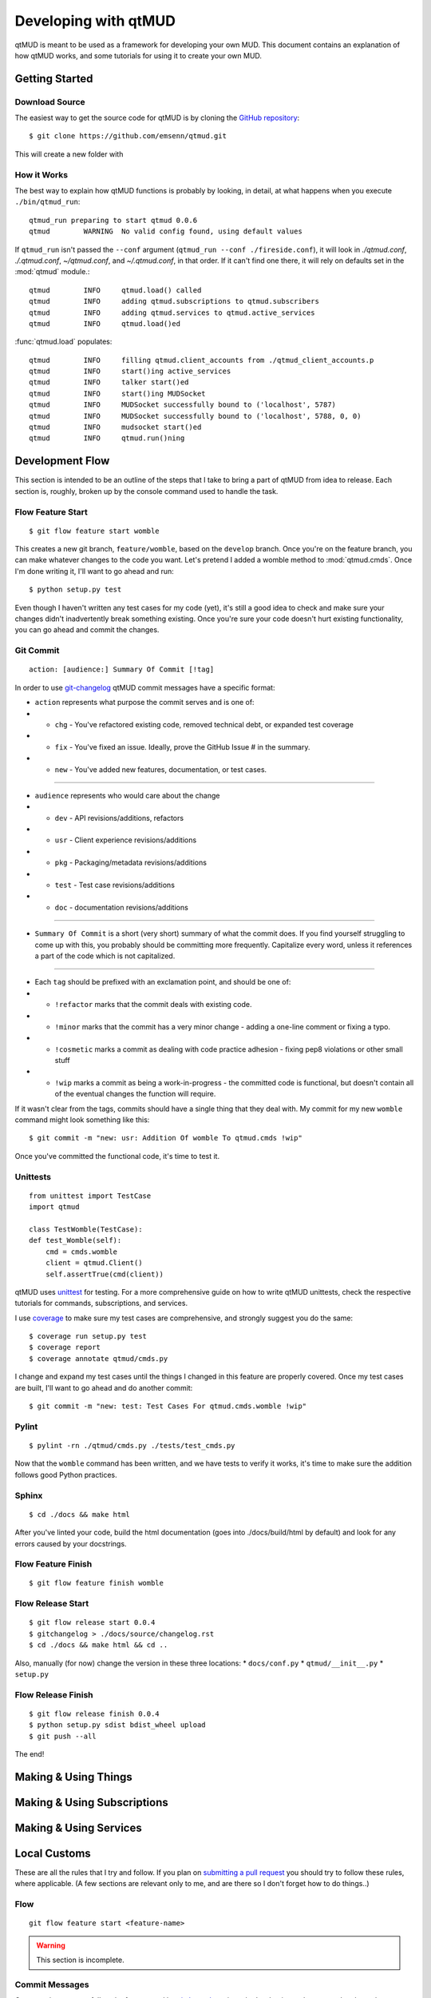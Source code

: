 #####################
Developing with qtMUD
#####################

qtMUD is meant to be used as a framework for developing your own MUD. This
document contains an explanation of how qtMUD works, and some tutorials for
using it to create your own MUD.



Getting Started
###############

Download Source
===============

The easiest way to get the source code for qtMUD is by cloning the
`GitHub repository <https://github.com/emsenn/qtmud>`_::

    $ git clone https://github.com/emsenn/qtmud.git

This will create a new folder with

How it Works
============

The best way to explain how qtMUD functions is probably by looking, in
detail, at what happens when you execute ``./bin/qtmud_run``::

    qtmud_run preparing to start qtmud 0.0.6
    qtmud        WARNING  No valid config found, using default values

If ``qtmud_run`` isn't passed the ``--conf`` argument
(``qtmud_run --conf ./fireside.conf``), it will look in *./qtmud.conf*,
*./.qtmud.conf*, *~/qtmud.conf*, and *~/.qtmud.conf*, in that order. If it
can\'t find one there, it will rely on defaults set in the
:mod:`qtmud` module.::

    qtmud        INFO     qtmud.load() called
    qtmud        INFO     adding qtmud.subscriptions to qtmud.subscribers
    qtmud        INFO     adding qtmud.services to qtmud.active_services
    qtmud        INFO     qtmud.load()ed

:func:`qtmud.load` populates::

    qtmud        INFO     filling qtmud.client_accounts from ./qtmud_client_accounts.p
    qtmud        INFO     start()ing active_services
    qtmud        INFO     talker start()ed
    qtmud        INFO     start()ing MUDSocket
    qtmud        INFO     MUDSocket successfully bound to ('localhost', 5787)
    qtmud        INFO     MUDSocket successfully bound to ('localhost', 5788, 0, 0)
    qtmud        INFO     mudsocket start()ed
    qtmud        INFO     qtmud.run()ning


Development Flow
################

This section is intended to be an outline of the steps that I take to bring a
part of qtMUD from idea to release. Each section is, roughly, broken up by
the console command used to handle the task.

Flow Feature Start
==================
::

    $ git flow feature start womble

This creates a new git branch, ``feature/womble``, based on the ``develop``
branch. Once you're on the feature branch, you can make whatever changes to
the code you want. Let's pretend I added a womble method to
:mod:`qtmud.cmds`. Once I'm done writing it, I'll want to go ahead and run::

    $ python setup.py test

Even though I haven't written any test cases for my code (yet), it's still a
good idea to check and make sure your changes didn't inadvertently break
something existing. Once you're sure your code doesn't hurt existing
functionality, you can go ahead and commit the changes.

Git Commit
==========
::

    action: [audience:] Summary Of Commit [!tag]

In order to use `git-changelog <https://github.com/vaab/gitchangelog>`_ qtMUD
commit messages have a specific format:

* ``action`` represents what purpose the commit serves and is one of:
* * ``chg`` - You've refactored existing code, removed technical debt, or
    expanded test coverage
* * ``fix`` - You've fixed an issue. Ideally, prove the GitHub Issue # in the
    summary.
* * ``new`` - You've added new features, documentation, or test cases.

----

* ``audience`` represents who would care about the change
* * ``dev`` - API revisions/additions, refactors
* * ``usr`` - Client experience revisions/additions
* * ``pkg`` - Packaging/metadata revisions/additions
* * ``test`` - Test case revisions/additions
* * ``doc`` - documentation revisions/additions

----

* ``Summary Of Commit`` is a short (very short) summary of what the commit
  does. If you find yourself struggling to come up with this, you probably
  should be committing more frequently. Capitalize every word, unless it
  references a part of the code which is not capitalized.

----

* Each ``tag`` should be prefixed with an exclamation point, and should be
  one of:
* * ``!refactor`` marks that the commit deals with existing code.
* * ``!minor`` marks that the commit has a very minor change - adding a
    one-line comment or fixing a typo.
* * ``!cosmetic`` marks a commit as dealing with code practice adhesion -
    fixing pep8 violations or other small stuff
* * ``!wip`` marks a commit as being a work-in-progress - the committed code is
    functional, but doesn't contain all of the eventual changes the function
    will require.

If it wasn't clear from the tags, commits should have a single thing that
they deal with.  My commit for my new ``womble`` command might look something
like this::

    $ git commit -m "new: usr: Addition Of womble To qtmud.cmds !wip"

Once you've committed the functional code, it's time to test it.

Unittests
=========
::

    from unittest import TestCase
    import qtmud

    class TestWomble(TestCase):
    def test_Womble(self):
        cmd = cmds.womble
        client = qtmud.Client()
        self.assertTrue(cmd(client))

qtMUD uses `unittest <https://docs.python.org/3/library/unittest.html>`_ for
testing. For a more comprehensive guide on how to write qtMUD unittests,
check the respective tutorials for commands, subscriptions, and services.

I use `coverage <https://pypi.python.org/pypi/coverage>`_ to make sure my test
cases are comprehensive, and strongly suggest you do the same::

    $ coverage run setup.py test
    $ coverage report
    $ coverage annotate qtmud/cmds.py

I change and expand my test cases until the things I changed in this feature
are properly covered. Once my test cases are built, I'll want to go ahead and do
another commit::

    $ git commit -m "new: test: Test Cases For qtmud.cmds.womble !wip"

Pylint
======
::

    $ pylint -rn ./qtmud/cmds.py ./tests/test_cmds.py

Now that the ``womble`` command has been written, and we have tests to verify
it works, it's time to make sure the addition follows good Python practices.

Sphinx
======
::

    $ cd ./docs && make html

After you've linted your code, build the html documentation (goes into
./docs/build/html by default) and look for any errors caused by your docstrings.

Flow Feature Finish
===================
::

    $ git flow feature finish womble

Flow Release Start
==================
::

    $ git flow release start 0.0.4
    $ gitchangelog > ./docs/source/changelog.rst
    $ cd ./docs && make html && cd ..

Also, manually (for now) change the version in these three locations:
* ``docs/conf.py``
* ``qtmud/__init__.py``
* ``setup.py``


Flow Release Finish
===================
::

    $ git flow release finish 0.0.4
    $ python setup.py sdist bdist_wheel upload
    $ git push --all

The end!

Making & Using Things
#####################

.. todo:: Coming by version 0.1.0!

Making & Using Subscriptions
############################

.. todo:: Coming by version 0.1.0!

Making & Using Services
#######################

.. todo:: Coming by version 0.1.0!

Local Customs
#############

These are all the rules that I try and follow. If you plan on
`submitting a pull request <https://github.com/emsenn/qtmud/pulls>`_ you should
try to follow these rules, where applicable. (A few sections are relevant
only to me, and are there so I don't forget how to do things..)

Flow
====

::

    git flow feature start <feature-name>

.. warning:: This section is incomplete.

Commit Messages
===============

.. versionadded:: 0.0.8

Our commit messages follow the format used by
`gitchangelog <https://github.com/vaab/gitchangelog>`_, since that's what is
used to create the changelog.

That format is::

    action: [audience:] Summary of Commit [!tag]


Release
-------

bump version in:

* docs/conf.py
* qtmud/__init__.py
* setup.py
